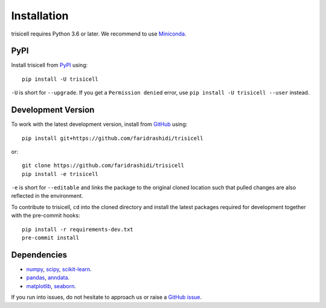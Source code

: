 Installation
------------

trisicell requires Python 3.6 or later. We recommend to use Miniconda_.

PyPI
^^^^

Install trisicell from PyPI_ using::

    pip install -U trisicell

``-U`` is short for ``--upgrade``.
If you get a ``Permission denied`` error, use ``pip install -U trisicell --user`` instead.


Development Version
^^^^^^^^^^^^^^^^^^^

To work with the latest development version, install from GitHub_ using::

    pip install git+https://github.com/faridrashidi/trisicell

or::

    git clone https://github.com/faridrashidi/trisicell
    pip install -e trisicell

``-e`` is short for ``--editable`` and links the package to the original cloned
location such that pulled changes are also reflected in the environment.

To contribute to trisicell, ``cd`` into the cloned directory and
install the latest packages required for development together with the pre-commit hooks::

    pip install -r requirements-dev.txt
    pre-commit install


Dependencies
^^^^^^^^^^^^

- `numpy <https://numpy.org>`_, `scipy <https://scipy.org/>`_, `scikit-learn <https://scikit-learn.org/>`_.
- `pandas <https://pandas.pydata.org/>`_, `anndata <https://anndata.readthedocs.io/>`_.
- `matplotlib <https://matplotlib.org/>`_, `seaborn <https://seaborn.pydata.org>`_.


If you run into issues, do not hesitate to approach us or raise a `GitHub issue`_.

.. _Miniconda: http://conda.pydata.org/miniconda.html
.. _PyPI: https://pypi.org/project/trisicell
.. _Github: https://github.com/faridrashidi/trisicell
.. _`Github issue`: https://github.com/faridrashidi/trisicell/issues/new/choose
